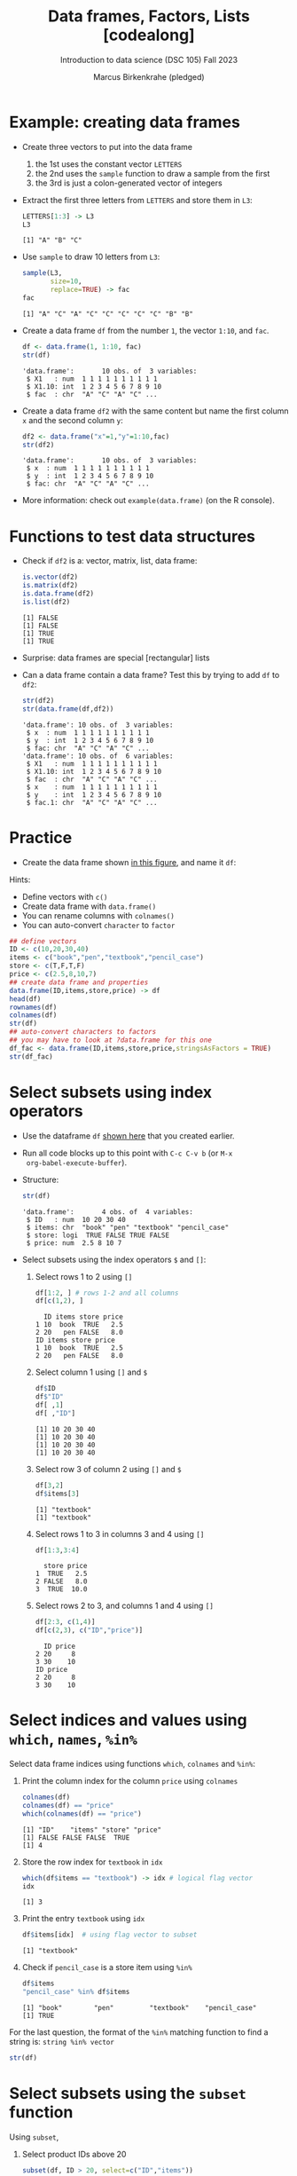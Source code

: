 #+title: Data frames, Factors, Lists [codealong]
#+AUTHOR: Marcus Birkenkrahe (pledged)
#+SUBTITLE: Introduction to data science (DSC 105) Fall 2023
#+STARTUP: overview hideblocks indent inlineimages
#+PROPERTY: header-args:R :session *R* :exports both :results output
* Example: creating data frames

- Create three vectors to put into the data frame
  1) the 1st uses the constant vector ~LETTERS~
  2) the 2nd uses the ~sample~ function to draw a sample from the first
  3) the 3rd is just a colon-generated vector of integers

- Extract the first three letters from =LETTERS= and store them in =L3=:
  #+begin_src R
    LETTERS[1:3] -> L3
    L3
  #+end_src

  #+RESULTS:
  : [1] "A" "B" "C"

- Use =sample= to draw 10 letters from =L3=:
  #+begin_src R
    sample(L3,
           size=10,
           replace=TRUE) -> fac
    fac
  #+end_src

  #+RESULTS:
  : [1] "A" "C" "A" "C" "C" "C" "C" "C" "B" "B"

- Create a data frame =df= from the number =1=, the vector =1:10=, and =fac=.
  #+name: dataframe_unnamed
  #+begin_src R
    df <- data.frame(1, 1:10, fac)
    str(df)
  #+end_src

  #+RESULTS: dataframe_unnamed
  : 'data.frame':       10 obs. of  3 variables:
  :  $ X1   : num  1 1 1 1 1 1 1 1 1 1
  :  $ X1.10: int  1 2 3 4 5 6 7 8 9 10
  :  $ fac  : chr  "A" "C" "A" "C" ...

- Create a data frame =df2= with the same content but name the first
  column =x= and the second column =y=:
  #+name: dataframe_named
  #+begin_src R
    df2 <- data.frame("x"=1,"y"=1:10,fac)
    str(df2)
  #+end_src

  #+RESULTS: dataframe_named
  : 'data.frame':       10 obs. of  3 variables:
  :  $ x  : num  1 1 1 1 1 1 1 1 1 1
  :  $ y  : int  1 2 3 4 5 6 7 8 9 10
  :  $ fac: chr  "A" "C" "A" "C" ...

- More information: check out ~example(data.frame)~ (on the R console).

* Functions to test data structures

- Check if =df2= is a: vector, matrix, list, data frame:
  #+begin_src R :session :results output
    is.vector(df2)
    is.matrix(df2)
    is.data.frame(df2)
    is.list(df2)
  #+end_src

  #+RESULTS:
  : [1] FALSE
  : [1] FALSE
  : [1] TRUE
  : [1] TRUE

- Surprise: data frames are special [rectangular] lists

- Can a data frame contain a data frame? Test this by trying to add =df=
  to =df2=:
  #+begin_src R
    str(df2)
    str(data.frame(df,df2))
  #+end_src

  #+RESULTS:
  #+begin_example
  'data.frame': 10 obs. of  3 variables:
   $ x  : num  1 1 1 1 1 1 1 1 1 1
   $ y  : int  1 2 3 4 5 6 7 8 9 10
   $ fac: chr  "A" "C" "A" "C" ...
  'data.frame': 10 obs. of  6 variables:
   $ X1   : num  1 1 1 1 1 1 1 1 1 1
   $ X1.10: int  1 2 3 4 5 6 7 8 9 10
   $ fac  : chr  "A" "C" "A" "C" ...
   $ x    : num  1 1 1 1 1 1 1 1 1 1
   $ y    : int  1 2 3 4 5 6 7 8 9 10
   $ fac.1: chr  "A" "C" "A" "C" ...
  #+end_example

* Practice

- Create the data frame shown [[https://github.com/birkenkrahe/ds1/blob/main/img/7_df.png][in this figure]], and name it =df=:

Hints:
- Define vectors with ~c()~
- Create data frame with ~data.frame()~
- You can rename columns with ~colnames()~
- You can auto-convert ~character~ to ~factor~

#+begin_src R :session :results output
  ## define vectors
  ID <- c(10,20,30,40)
  items <- c("book","pen","textbook","pencil_case")
  store <- c(T,F,T,F)
  price <- c(2.5,8,10,7)
  ## create data frame and properties
  data.frame(ID,items,store,price) -> df
  head(df)
  rownames(df)
  colnames(df)
  str(df)
  ## auto-convert characters to factors
  ## you may have to look at ?data.frame for this one
  df_fac <- data.frame(ID,items,store,price,stringsAsFactors = TRUE)
  str(df_fac)
#+end_src

#+RESULTS:
#+begin_example
ID       items store price
1 10        book  TRUE   2.5
2 20         pen FALSE   8.0
3 30    textbook  TRUE  10.0
4 40 pencil_case FALSE   7.0
[1] "1" "2" "3" "4"
[1] "ID"    "items" "store" "price"
'data.frame':   4 obs. of  4 variables:
 $ ID   : num  10 20 30 40
 $ items: chr  "book" "pen" "textbook" "pencil_case"
 $ store: logi  TRUE FALSE TRUE FALSE
 $ price: num  2.5 8 10 7
'data.frame':   4 obs. of  4 variables:
 $ ID   : num  10 20 30 40
 $ items: Factor w/ 4 levels "book","pen","pencil_case",..: 1 2 4 3
 $ store: logi  TRUE FALSE TRUE FALSE
 $ price: num  2.5 8 10 7
#+end_example

* Select subsets using index operators

- Use the dataframe =df= [[https://github.com/birkenkrahe/ds1/blob/main/img/7_df.png][shown here]] that you created earlier.

- Run all code blocks up to this point with =C-c C-v b= (or =M-x
  org-babel-execute-buffer=).

- Structure:
  #+begin_src R
    str(df)
  #+end_src

  #+RESULTS:
  : 'data.frame':       4 obs. of  4 variables:
  :  $ ID   : num  10 20 30 40
  :  $ items: chr  "book" "pen" "textbook" "pencil_case"
  :  $ store: logi  TRUE FALSE TRUE FALSE
  :  $ price: num  2.5 8 10 7

- Select subsets using the index operators ~$~ and ~[]~:
  1) Select rows 1 to 2 using ~[]~
     #+begin_src R
       df[1:2, ] # rows 1-2 and all columns
       df[c(1,2), ]
     #+end_src

     #+RESULTS:
     :   ID items store price
     : 1 10  book  TRUE   2.5
     : 2 20   pen FALSE   8.0
     : ID items store price
     : 1 10  book  TRUE   2.5
     : 2 20   pen FALSE   8.0

  2) Select column 1 using ~[]~ and ~$~
     #+begin_src R
       df$ID
       df$"ID"
       df[ ,1]
       df[ ,"ID"]
     #+end_src

     #+RESULTS:
     : [1] 10 20 30 40
     : [1] 10 20 30 40
     : [1] 10 20 30 40
     : [1] 10 20 30 40

  3) Select row 3 of column 2  using ~[]~ and ~$~
     #+begin_src R
       df[3,2]
       df$items[3]
     #+end_src

     #+RESULTS:
     : [1] "textbook"
     : [1] "textbook"

  4) Select rows 1 to 3 in columns 3 and 4 using ~[]~
     #+begin_src R
       df[1:3,3:4]
     #+end_src

     #+RESULTS:
     :   store price
     : 1  TRUE   2.5
     : 2 FALSE   8.0
     : 3  TRUE  10.0

  5) Select rows 2 to 3, and columns 1 and 4 using ~[]~
     #+begin_src R
       df[2:3, c(1,4)]
       df[c(2,3), c("ID","price")]
     #+end_src

     #+RESULTS:
     :   ID price
     : 2 20     8
     : 3 30    10
     : ID price
     : 2 20     8
     : 3 30    10

* Select indices and values using ~which~, ~names~, ~%in%~

Select data frame indices using functions ~which~, ~colnames~ and ~%in%~:
1) Print the column index for the column ~price~ using ~colnames~
   #+begin_src R
     colnames(df)
     colnames(df) == "price"
     which(colnames(df) == "price")
   #+end_src

   #+RESULTS:
   : [1] "ID"    "items" "store" "price"
   : [1] FALSE FALSE FALSE  TRUE
   : [1] 4

2) Store the row index for ~textbook~ in ~idx~
   #+begin_src R
     which(df$items == "textbook") -> idx # logical flag vector
     idx
   #+end_src

   #+RESULTS:
   : [1] 3

3) Print the entry ~textbook~ using ~idx~
   #+begin_src R
     df$items[idx]  # using flag vector to subset
   #+end_src

   #+RESULTS:
   : [1] "textbook"

4) Check if ~pencil_case~ is a store item using ~%in%~
   #+begin_src R
     df$items
     "pencil_case" %in% df$items
   #+end_src

   #+RESULTS:
   : [1] "book"        "pen"         "textbook"    "pencil_case"
   : [1] TRUE

For the last question, the format of the ~%in%~ matching function to
find a string is: ~string %in% vector~

#+begin_src R
  str(df)
#+end_src

#+RESULTS:
: 'data.frame': 4 obs. of  4 variables:
:  $ ID   : num  10 20 30 40
:  $ items: chr  "book" "pen" "textbook" "pencil_case"
:  $ store: logi  TRUE FALSE TRUE FALSE
:  $ price: num  2.5 8 10 7

* Select subsets using the ~subset~ function

Using ~subset~,
1) Select product IDs above 20
   #+begin_src R
     subset(df, ID > 20, select=c("ID","items"))
   #+end_src

   #+RESULTS:
   :   ID       items
   : 3 30    textbook
   : 4 40 pencil_case

2) Select all books listed in the table:
   #+begin_src R
     subset(df, grepl("book",items), "items")
     df[grepl("book", df$items), "items"]     
   #+end_src
   
   #+RESULTS:
   :      items
   : 1     book
   : 3 textbook
   : [1] "book"     "textbook"

3) Select all items cheaper than $11 and in stock
#+begin_src R
  subset(df, (price < 11) & (store==TRUE))
#+end_src

#+RESULTS:
:   ID    items store price
: 1 10     book  TRUE   2.5
: 3 30 textbook  TRUE  10.0

- =subset= syntax reminder:
  #+begin_src R
    ## subset( target df, filter FUN, select COL)
    ##str(airquality)
    ##subset(airquality, Temp>80, select=c(Ozone,Temp)) |> head(4)
    subset(airquality, Day==1, select= -c(Temp,Solar.R))
  #+end_src

  #+RESULTS:
  : Ozone Wind Month Day
  : 1      41  7.4     5   1
  : 32     NA  8.6     6   1
  : 62    135  4.1     7   1
  : 93     39  6.9     8   1
  : 124    96  6.9     9   1

* Some useful functions

- ~dim~ gives you the data frame dimensions
  #+begin_src R
    dim(df)
  #+end_src

  #+RESULTS:
  : [1] 4 4

- ~nrow~ gives you the number of rows
  #+begin_src R
    nrow(df)
  #+end_src

  #+RESULTS:
  : [1] 4

- ~ncol~ gives you the number of columns
  #+begin_src R
    ncol(df)
  #+end_src

  #+RESULTS:
  : [1] 4

- ~head(x=,N)~ gives you the first ~N~ rows
  #+begin_src R
    head(df,3)
  #+end_src

  #+RESULTS:
  :   ID    items store price
  : 1 10     book  TRUE   2.5
  : 2 20      pen FALSE   8.0
  : 3 30 textbook  TRUE  10.0

- ~order~ gives you the indices of an ordered (=sorted) vector
  #+begin_src R
    df$items -> i
    i
    order(i)
    sort(i)
  #+end_src

  #+RESULTS:
  : [1] "book"        "pen"         "textbook"    "pencil_case"
  : [1] 1 2 4 3
  : [1] "book"        "pen"         "pencil_case" "textbook"

- ~subset~ gives you a subset of any data structure
  #+begin_src R

  #+end_src

  #+RESULTS:

* Trying to create a non-rectangular data frame

- Define two vectors of different length 2, 4
- Define two vectors of different lengths 2, 3
- Combine them using ~data.frame~

#+begin_src R

#+end_src

#+RESULTS:

- [[https://github.com/birkenkrahe/ds1/blob/main/img/7_challenge.png][This image]] shows what's going on (for two vectors)

* Extracting information from a data frame

- Use the dataset ~ToothGrowth~ (aka ~tg~)
- Find the number of cases in which tooth length is less
  than 5. Expected output: =10.0  8.2  9.4  9.7 14.5=

  #+begin_src R :session :results output

  #+end_src

  #+RESULTS:

* Extract factor levels from a data frame

- What's the class of ~tg$supp~?
- What're the levels of ~tg$supp~?
- We want to compare ~mean~ tooth length for each ~level~

#+begin_src R :session :results output

#+end_src

#+RESULTS:

* What about lists?

1) Check the object and storage type of =mtcars=
   #+begin_src R

   #+end_src

   #+RESULTS:

2) Extract the first element of the =mpg= vector of =mtcars=:
   - Using the accessor operator =$=
   - Using only the =[]= operator for a =list=

   #+begin_src R

   #+end_src

   #+RESULTS:

3) Check that both expressions are =identical=.

   #+begin_src R

   #+end_src

   #+RESULTS:

4) Create a =list= from =mtcars= and check its storage type.

   #+begin_src R

   #+end_src

   #+RESULTS:
